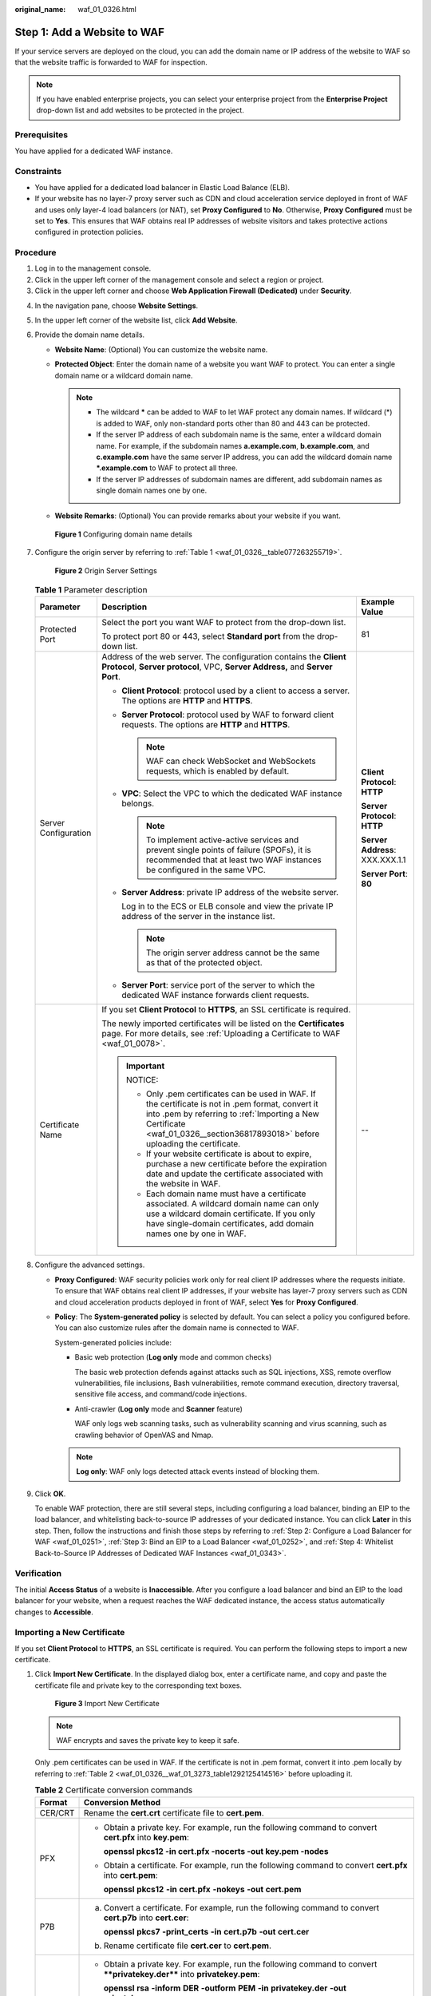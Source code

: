 :original_name: waf_01_0326.html

.. _waf_01_0326:

Step 1: Add a Website to WAF
============================

If your service servers are deployed on the cloud, you can add the domain name or IP address of the website to WAF so that the website traffic is forwarded to WAF for inspection.

.. note::

   If you have enabled enterprise projects, you can select your enterprise project from the **Enterprise Project** drop-down list and add websites to be protected in the project.

Prerequisites
-------------

You have applied for a dedicated WAF instance.

Constraints
-----------

-  You have applied for a dedicated load balancer in Elastic Load Balance (ELB).
-  If your website has no layer-7 proxy server such as CDN and cloud acceleration service deployed in front of WAF and uses only layer-4 load balancers (or NAT), set **Proxy Configured** to **No**. Otherwise, **Proxy Configured** must be set to **Yes**. This ensures that WAF obtains real IP addresses of website visitors and takes protective actions configured in protection policies.

Procedure
---------

#. Log in to the management console.
#. Click |image1| in the upper left corner of the management console and select a region or project.
#. Click |image2| in the upper left corner and choose **Web Application Firewall (Dedicated)** under **Security**.

4. In the navigation pane, choose **Website Settings**.

5. In the upper left corner of the website list, click **Add Website**.

6. Provide the domain name details.

   -  **Website Name**: (Optional) You can customize the website name.
   -  **Protected Object**: Enter the domain name of a website you want WAF to protect. You can enter a single domain name or a wildcard domain name.

      .. note::

         -  The wildcard **\*** can be added to WAF to let WAF protect any domain names. If wildcard (*) is added to WAF, only non-standard ports other than 80 and 443 can be protected.
         -  If the server IP address of each subdomain name is the same, enter a wildcard domain name. For example, if the subdomain names **a.example.com**, **b.example.com**, and **c.example.com** have the same server IP address, you can add the wildcard domain name **\*.example.com** to WAF to protect all three.
         -  If the server IP addresses of subdomain names are different, add subdomain names as single domain names one by one.

   -  **Website Remarks**: (Optional) You can provide remarks about your website if you want.


   .. figure:: /_static/images/en-us_image_0000001684305004.png
      :alt: **Figure 1** Configuring domain name details

      **Figure 1** Configuring domain name details

7. Configure the origin server by referring to :ref:`Table 1 <waf_01_0326__table077263255719>`.


   .. figure:: /_static/images/en-us_image_0000001732225393.png
      :alt: **Figure 2** Origin Server Settings

      **Figure 2** Origin Server Settings

   .. _waf_01_0326__table077263255719:

   .. table:: **Table 1** Parameter description

      +-----------------------+----------------------------------------------------------------------------------------------------------------------------------------------------------------------------------------------------------------------------------------+---------------------------------+
      | Parameter             | Description                                                                                                                                                                                                                            | Example Value                   |
      +=======================+========================================================================================================================================================================================================================================+=================================+
      | Protected Port        | Select the port you want WAF to protect from the drop-down list.                                                                                                                                                                       | 81                              |
      |                       |                                                                                                                                                                                                                                        |                                 |
      |                       | To protect port 80 or 443, select **Standard port** from the drop-down list.                                                                                                                                                           |                                 |
      +-----------------------+----------------------------------------------------------------------------------------------------------------------------------------------------------------------------------------------------------------------------------------+---------------------------------+
      | Server Configuration  | Address of the web server. The configuration contains the **Client Protocol**, **Server protocol**, VPC, **Server Address,** and **Server Port**.                                                                                      | **Client Protocol**: **HTTP**   |
      |                       |                                                                                                                                                                                                                                        |                                 |
      |                       | -  **Client Protocol**: protocol used by a client to access a server. The options are **HTTP** and **HTTPS**.                                                                                                                          | **Server Protocol**: **HTTP**   |
      |                       |                                                                                                                                                                                                                                        |                                 |
      |                       | -  **Server Protocol**: protocol used by WAF to forward client requests. The options are **HTTP** and **HTTPS**.                                                                                                                       | **Server Address**: XXX.XXX.1.1 |
      |                       |                                                                                                                                                                                                                                        |                                 |
      |                       |    .. note::                                                                                                                                                                                                                           | **Server Port**: **80**         |
      |                       |                                                                                                                                                                                                                                        |                                 |
      |                       |       WAF can check WebSocket and WebSockets requests, which is enabled by default.                                                                                                                                                    |                                 |
      |                       |                                                                                                                                                                                                                                        |                                 |
      |                       | -  **VPC**: Select the VPC to which the dedicated WAF instance belongs.                                                                                                                                                                |                                 |
      |                       |                                                                                                                                                                                                                                        |                                 |
      |                       |    .. note::                                                                                                                                                                                                                           |                                 |
      |                       |                                                                                                                                                                                                                                        |                                 |
      |                       |       To implement active-active services and prevent single points of failure (SPOFs), it is recommended that at least two WAF instances be configured in the same VPC.                                                               |                                 |
      |                       |                                                                                                                                                                                                                                        |                                 |
      |                       | -  **Server Address**: private IP address of the website server.                                                                                                                                                                       |                                 |
      |                       |                                                                                                                                                                                                                                        |                                 |
      |                       |    Log in to the ECS or ELB console and view the private IP address of the server in the instance list.                                                                                                                                |                                 |
      |                       |                                                                                                                                                                                                                                        |                                 |
      |                       |    .. note::                                                                                                                                                                                                                           |                                 |
      |                       |                                                                                                                                                                                                                                        |                                 |
      |                       |       The origin server address cannot be the same as that of the protected object.                                                                                                                                                    |                                 |
      |                       |                                                                                                                                                                                                                                        |                                 |
      |                       | -  **Server Port**: service port of the server to which the dedicated WAF instance forwards client requests.                                                                                                                           |                                 |
      +-----------------------+----------------------------------------------------------------------------------------------------------------------------------------------------------------------------------------------------------------------------------------+---------------------------------+
      | Certificate Name      | If you set **Client Protocol** to **HTTPS**, an SSL certificate is required.                                                                                                                                                           | --                              |
      |                       |                                                                                                                                                                                                                                        |                                 |
      |                       | The newly imported certificates will be listed on the **Certificates** page. For more details, see :ref:`Uploading a Certificate to WAF <waf_01_0078>`.                                                                                |                                 |
      |                       |                                                                                                                                                                                                                                        |                                 |
      |                       | .. important::                                                                                                                                                                                                                         |                                 |
      |                       |                                                                                                                                                                                                                                        |                                 |
      |                       |    NOTICE:                                                                                                                                                                                                                             |                                 |
      |                       |                                                                                                                                                                                                                                        |                                 |
      |                       |    -  Only .pem certificates can be used in WAF. If the certificate is not in .pem format, convert it into .pem by referring to :ref:`Importing a New Certificate <waf_01_0326__section36817893018>` before uploading the certificate. |                                 |
      |                       |    -  If your website certificate is about to expire, purchase a new certificate before the expiration date and update the certificate associated with the website in WAF.                                                             |                                 |
      |                       |    -  Each domain name must have a certificate associated. A wildcard domain name can only use a wildcard domain certificate. If you only have single-domain certificates, add domain names one by one in WAF.                         |                                 |
      +-----------------------+----------------------------------------------------------------------------------------------------------------------------------------------------------------------------------------------------------------------------------------+---------------------------------+

8. Configure the advanced settings.

   -  **Proxy Configured**: WAF security policies work only for real client IP addresses where the requests initiate. To ensure that WAF obtains real client IP addresses, if your website has layer-7 proxy servers such as CDN and cloud acceleration products deployed in front of WAF, select **Yes** for **Proxy Configured**.

   -  **Policy**: The **System-generated policy** is selected by default. You can select a policy you configured before. You can also customize rules after the domain name is connected to WAF.

      System-generated policies include:

      -  Basic web protection (**Log only** mode and common checks)

         The basic web protection defends against attacks such as SQL injections, XSS, remote overflow vulnerabilities, file inclusions, Bash vulnerabilities, remote command execution, directory traversal, sensitive file access, and command/code injections.

      -  Anti-crawler (**Log only** mode and **Scanner** feature)

         WAF only logs web scanning tasks, such as vulnerability scanning and virus scanning, such as crawling behavior of OpenVAS and Nmap.

      .. note::

         **Log only**: WAF only logs detected attack events instead of blocking them.

9. Click **OK**.

   To enable WAF protection, there are still several steps, including configuring a load balancer, binding an EIP to the load balancer, and whitelisting back-to-source IP addresses of your dedicated instance. You can click **Later** in this step. Then, follow the instructions and finish those steps by referring to :ref:`Step 2: Configure a Load Balancer for WAF <waf_01_0251>`, :ref:`Step 3: Bind an EIP to a Load Balancer <waf_01_0252>`, and :ref:`Step 4: Whitelist Back-to-Source IP Addresses of Dedicated WAF Instances <waf_01_0343>`.

Verification
------------

The initial **Access Status** of a website is **Inaccessible**. After you configure a load balancer and bind an EIP to the load balancer for your website, when a request reaches the WAF dedicated instance, the access status automatically changes to **Accessible**.

.. _waf_01_0326__section36817893018:

Importing a New Certificate
---------------------------

If you set **Client Protocol** to **HTTPS**, an SSL certificate is required. You can perform the following steps to import a new certificate.

#. Click **Import New Certificate**. In the displayed dialog box, enter a certificate name, and copy and paste the certificate file and private key to the corresponding text boxes.


   .. figure:: /_static/images/en-us_image_0000001285728898.png
      :alt: **Figure 3** Import New Certificate

      **Figure 3** Import New Certificate

   .. note::

      WAF encrypts and saves the private key to keep it safe.

   Only .pem certificates can be used in WAF. If the certificate is not in .pem format, convert it into .pem locally by referring to :ref:`Table 2 <waf_01_0326__waf_01_3273_table1292125414516>` before uploading it.

   .. _waf_01_0326__waf_01_3273_table1292125414516:

   .. table:: **Table 2** Certificate conversion commands

      +-----------------------------------+----------------------------------------------------------------------------------------------------------------------------+
      | Format                            | Conversion Method                                                                                                          |
      +===================================+============================================================================================================================+
      | CER/CRT                           | Rename the **cert.crt** certificate file to **cert.pem**.                                                                  |
      +-----------------------------------+----------------------------------------------------------------------------------------------------------------------------+
      | PFX                               | -  Obtain a private key. For example, run the following command to convert **cert.pfx** into **key.pem**:                  |
      |                                   |                                                                                                                            |
      |                                   |    **openssl pkcs12 -in cert.pfx -nocerts -out key.pem -nodes**                                                            |
      |                                   |                                                                                                                            |
      |                                   | -  Obtain a certificate. For example, run the following command to convert **cert.pfx** into **cert.pem**:                 |
      |                                   |                                                                                                                            |
      |                                   |    **openssl** **pkcs12** **-in** **cert.pfx** **-nokeys** **-out** **cert.pem**                                           |
      +-----------------------------------+----------------------------------------------------------------------------------------------------------------------------+
      | P7B                               | a. Convert a certificate. For example, run the following command to convert **cert.p7b** into **cert.cer**:                |
      |                                   |                                                                                                                            |
      |                                   |    **openssl** **pkcs7** **-print_certs** **-in** **cert.p7b** **-out** **cert.cer**                                       |
      |                                   |                                                                                                                            |
      |                                   | b. Rename certificate file **cert.cer** to **cert.pem**.                                                                   |
      +-----------------------------------+----------------------------------------------------------------------------------------------------------------------------+
      | DER                               | -  Obtain a private key. For example, run the following command to convert ****privatekey.der**** into **privatekey.pem**: |
      |                                   |                                                                                                                            |
      |                                   |    **openssl** **rsa** **-inform** **DER** **-outform** **PEM** **-in** **privatekey.der** **-out** **privatekey.pem**     |
      |                                   |                                                                                                                            |
      |                                   | -  Obtain a certificate. For example, run the following command to convert **cert.cer** into **cert.pem**:                 |
      |                                   |                                                                                                                            |
      |                                   |    **openssl** **x509** **-inform** **der** **-in** **cert.cer** **-out cert.pem**                                         |
      +-----------------------------------+----------------------------------------------------------------------------------------------------------------------------+

   .. note::

      -  Before running an OpenSSL command, ensure that the `OpenSSL <https://www.openssl.org/>`__ tool has been installed on the local host.
      -  If your local PC runs a Windows operating system, go to the command line interface (CLI) and then run the certificate conversion command.

#. Click **Confirm**.

.. |image1| image:: /_static/images/en-us_image_0000001368128877.jpg
.. |image2| image:: /_static/images/en-us_image_0000001732142997.png
